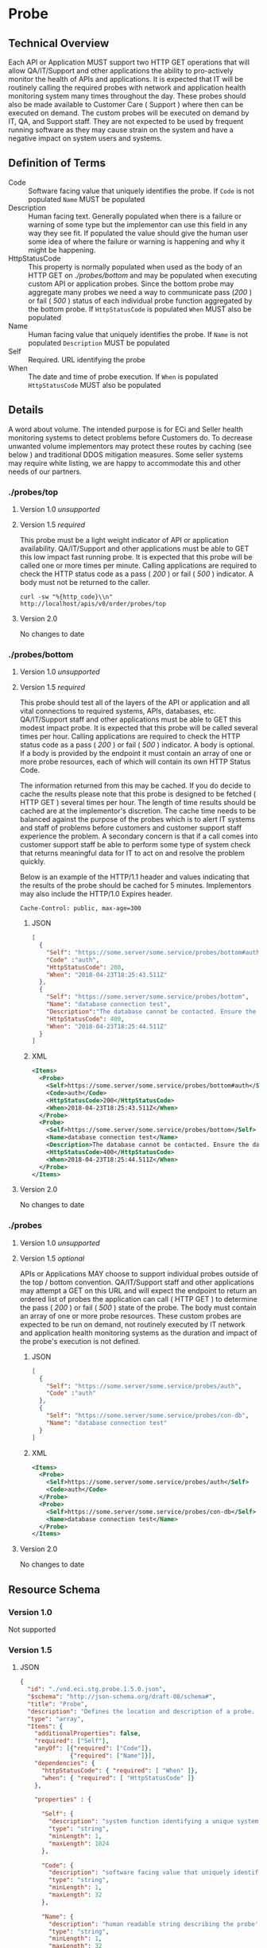 # -*- mode: org -*-

#+EXPORT_FILE_NAME: ./README.md
#+OPTIONS: toc:nil
#+PROPERTY: mkdirp yes
#+STARTUP: content

* Probe
** Technical Overview
Each API or Application MUST support two HTTP GET operations that will allow QA/IT/Support and
other applications the ability to pro-actively monitor the health of APIs and applications. It is
expected that IT will be routinely calling the required probes with network and application health
monitoring system many times throughout the day. These probes should also be made available to
Customer Care ( Support ) where then can be executed on demand. The custom probes will be executed
on demand by IT, QA, and Support staff. They are not expected to be used by frequent running
software as they may cause strain on the system and have a negative impact on system users and
systems.

** Definition of Terms

- Code :: Software facing value that uniquely identifies the probe. If ~Code~ is not populated ~Name~ MUST be populated
- Description :: Human facing text. Generally populated when there is a failure or warning of some type but the implementor can use this field in any way they see fit. If populated the value should give the human user some idea of where the failure or warning is happening and why it might be happening.
- HttpStatusCode :: This property is normally populated when used as the body of an HTTP GET on /./probes/bottom/ and may be populated when executing custom API or application probes. Since the bottom probe may aggregate many probes we need a way to communicate pass (/200/ ) or fail ( /500/ ) status of each individual probe function aggregated by the bottom probe. If ~HttpStatusCode~ is populated ~When~ MUST also be populated
- Name :: Human facing value that uniquely identifies the probe. If ~Name~ is not populated ~Description~ MUST be populated
- Self :: Required. URL identifying the probe
- When :: The date and time of probe execution. If ~When~ is populated ~HttpStatusCode~ MUST also be populated

** Details

A word about volume. The intended purpose is for ECi and Seller health monitoring systems to detect
problems before Customers do. To decrease unwanted volume implementors may protect these routes
by caching (see below ) and traditional DDOS mitigation measures. Some seller systems may require
white listing, we are happy to accommodate this and other needs of our partners.

*** ./probes/top

**** Version 1.0 /unsupported/

**** Version 1.5 /required/

This probe must be a light weight indicator of API or application availability. QA/IT/Support and
other applications must be able to GET this low impact fast running probe. It is expected that this
probe will be called one or more times per minute. Calling applications are required to check the
HTTP status code as a pass ( /200/ ) or fail ( /500/ ) indicator. A body must not be returned to
the caller.

#+BEGIN_SRC shell :exports both
curl -sw "%{http_code}\\n" http://localhost/apis/v0/order/probes/top
#+END_SRC

**** Version 2.0

No changes to date


*** ./probes/bottom

**** Version 1.0 /unsupported/

**** Version 1.5 /required/

This probe should test all of the layers of the API or application and all vital connections to
required systems, APIs, databases, etc. QA/IT/Support staff and other applications must be able to
GET this modest impact probe. It is expected that this probe will be called several times per hour.
Calling applications are required to check the HTTP status code as a pass ( /200/ ) or fail ( /500/ )
indicator. A body is optional. If a body is provided by the endpoint it must contain an array of one
or more probe resources, each of which will contain its own HTTP Status Code.

The information returned from this may be cached. If you do decide to cache the results please note
that this probe is designed to be fetched ( HTTP GET ) several times per hour. The length of time
results should be cached are at the implementor's discretion. The cache time needs to be balanced
against the purpose of the probes which is to alert IT systems and staff of problems before customers
and customer support staff experience the problem. A secondary concern is that if a call comes into
customer support staff be able to perform some type of system check that returns meaningful data for
IT to act on and resolve the problem quickly.

Below is an example of the HTTP/1.1 header and values indicating that the results of the probe should
be cached for 5 minutes. Implementors may also include the HTTP/1.0 Expires header.

#+BEGIN_EXAMPLE
Cache-Control: public, max-age=300
#+END_EXAMPLE

***** JSON

#+BEGIN_SRC json :tangle ../rsrc-schema/tst/vnd.eci.stg.probe.1.5.0-probe-bottom.json
  [
    {
      "Self": "https://some.server/some.service/probes/bottom#auth",
      "Code" :"auth",
      "HttpStatusCode": 200,
      "When": "2018-04-23T18:25:43.511Z"
    },
    {
      "Self": "https://some.server/some.service/probes/bottom",
      "Name": "database connection test",
      "Description":"The database cannot be contacted. Ensure the database is running and network reachable.",
      "HttpStatusCode": 400,
      "When": "2018-04-23T18:25:44.511Z"
    }
  ]
#+END_SRC

***** XML

#+begin_src xml :tangle ../rsrc-schema/tst/vnd.eci.stg.probe.1.5.0-probe-bottom.xml
  <Items>
    <Probe>
      <Self>https://some.server/some.service/probes/bottom#auth</Self>
      <Code>auth</Code>
      <HttpStatusCode>200</HttpStatusCode>
      <When>2018-04-23T18:25:43.511Z</When>
    </Probe>
    <Probe>
      <Self>https://some.server/some.service/probes/bottom</Self>
      <Name>database connection test</Name>
      <Description>The database cannot be contacted. Ensure the database is running and network reachable.</Description>
      <HttpStatusCode>400</HttpStatusCode>
      <When>2018-04-23T18:25:44.511Z</When>
    </Probe>
  </Items>
#+END_SRC

**** Version 2.0

No changes to date

*** ./probes
**** Version 1.0 /unsupported/

**** Version 1.5 /optional/

APIs or Applications MAY choose to support individual probes outside of the top / bottom convention.
QA/IT/Support staff and other applications may attempt a GET on this URL and will expect the endpoint
to return an ordered list of probes the application can call ( HTTP GET ) to determine the pass
( /200/ ) or fail ( /500/ ) state of the probe. The body must contain an array of one or more probe
resources. These custom probes are expected to be run on demand, not routinely executed by IT network
and application health monitoring systems as the duration and impact of the probe's execution is not
defined.

***** JSON

#+BEGIN_SRC json :tangle ../rsrc-schema/tst/vnd.eci.stg.probe.1.5.0-probes.json
  [
    {
      "Self": "https://some.server/some.service/probes/auth",
      "Code" :"auth"
    },
    {
      "Self": "https://some.server/some.service/probes/con-db",
      "Name": "database connection test"
    }
  ]
#+END_SRC

***** XML

#+BEGIN_SRC xml :tangle ../rsrc-schema/tst/vnd.eci.stg.probe.1.5.0-probes.xml
  <Items>
    <Probe>
      <Self>https://some.server/some.service/probes/auth</Self>
      <Code>auth</Code>
    </Probe>
    <Probe>
      <Self>https://some.server/some.service/probes/con-db</Self>
      <Name>database connection test</Name>
    </Probe>
  </Items>
#+END_SRC

**** Version 2.0

No changes to date

** Resource Schema

*** Version 1.0

Not supported

*** Version 1.5

**** JSON

#+BEGIN_SRC json :tangle ../rsrc-schema/src/vnd.eci.stg.probe.1.5.0.json
  {
    "id": "./vnd.eci.stg.probe.1.5.0.json",
    "$schema": "http://json-schema.org/draft-08/schema#",
    "title": "Probe",
    "description": "Defines the location and description of a probe. Upon execution ( HTTP GET ) defines the state of the probe.",
    "type": "array",
    "Items": {
      "additionalProperties": false,
      "required": ["Self"],
      "anyOf": [{"required": ["Code"]},
                {"required": ["Name"]}],
      "dependencies": {
        "httpStatusCode": { "required": [ "When" ]},
        "when": { "required": [ "HttpStatusCode" ]}
      },

      "properties" : {

        "Self": {
          "description": "system function identifying a unique system owned resource as a URL",
          "type": "string",
          "minLength": 1,
          "maxLength": 1024
        },

        "Code": {
          "description": "software facing value that uniquely identifies the probe",
          "type": "string",
          "minLength": 1,
          "maxLength": 32
        },

        "Name": {
          "description": "human readable string describing the probe's purpose",
          "type": "string",
          "minLength": 1,
          "maxLength": 32
        },

        "Description": {
          "description": "details from the probe that may help users understand the health of an endpoint",
          "type": "string",
          "minLength": 1,
          "maxLength" : 128
        },

        "HttpStatusCode": {
          "description": "usually used bottom probe but may also be returned by api or application specific probes",
          "type": "integer",
          "default": 200,
          "minimum": 100,
          "maximum": 599
        },

        "When": {
          "description": "origination date and time of probe execution",
          "type" : "string",
          "format": "date-time"
        },

        "Remarks": {
          "description": "details of the error that may help users solve the problem",
          "type": "string",
          "minLength": 1,
          "maxLength" : 256
        }
      }
    }
  }

#+END_SRC

**** XML

#+BEGIN_SRC xml :tangle ../rsrc-schema/src/vnd.eci.stg.probe.1.5.0.xsd
  <?xml version='1.0' encoding='utf-8'?>

  <xs:schema xmlns:xs='http://www.w3.org/2001/XMLSchema'
             elementFormDefault='qualified'
             xml:lang='en'>

    <xs:element name='Items'>
      <xs:complexType>
        <xs:sequence minOccurs='1' maxOccurs='50'>
          <xs:element name='Probe' type='ProbeType'/>
        </xs:sequence>
      </xs:complexType>
    </xs:element>

    <xs:complexType name='ProbeType'>
      <xs:sequence>
        <xs:annotation>
          <xs:documentation>
            TODO
          </xs:documentation>
        </xs:annotation>
        <xs:element name='Self'           type='xs:string'   minOccurs='0' maxOccurs='1' />
        <xs:element name='Code'           type='xs:string'   minOccurs='0' maxOccurs='1' />
        <xs:element name='Name'           type='xs:string'   minOccurs='0' maxOccurs='1' />
        <xs:element name='Description'    type='xs:string'   minOccurs='0' maxOccurs='1' />
        <xs:element name='HttpStatusCode' type='xs:integer'  minOccurs='0' maxOccurs='1' />
        <xs:element name='When'           type='xs:dateTime' minOccurs='0' maxOccurs='1' />
      </xs:sequence>
    </xs:complexType>
  </xs:schema>

#+END_SRC
*** Version 2.0

**** TODO

** Test Results

#+BEGIN_SRC shell :exports both :results verbatim
  ../test-json.sh 2>&1
  ../test-xml.sh 2>&1
  xmllint --noout --schema ../rsrc-schema/src/vnd.eci.stg.probe.1.5.0.xsd ../rsrc-schema/tst/vnd.eci.stg.probe.1.5.0*.xml
#+END_SRC
